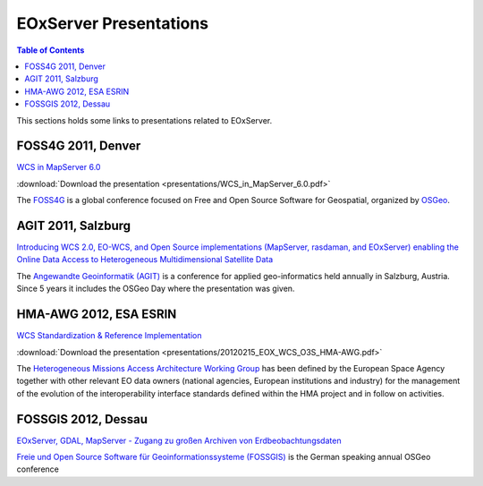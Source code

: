 .. EOxServer Presentations
  #-----------------------------------------------------------------------------
  # $Id$
  #
  # Project: EOxServer <http://eoxserver.org>
  # Authors: Stephan Krause <stephan.krause@eox.at>
  #          Joachim Ungar <joachim.ungar@eox.at>
  #          Stephan Meissl <stephan.meissl@eox.at>
  #
  #-----------------------------------------------------------------------------
  # Copyright (C) 2012 EOX IT Services GmbH
  #
  # Permission is hereby granted, free of charge, to any person obtaining a copy
  # of this software and associated documentation files (the "Software"), to
  # deal in the Software without restriction, including without limitation the
  # rights to use, copy, modify, merge, publish, distribute, sublicense, and/or
  # sell copies of the Software, and to permit persons to whom the Software is
  # furnished to do so, subject to the following conditions:
  #
  # The above copyright notice and this permission notice shall be included in
  # all copies of this Software or works derived from this Software.
  #
  # THE SOFTWARE IS PROVIDED "AS IS", WITHOUT WARRANTY OF ANY KIND, EXPRESS OR
  # IMPLIED, INCLUDING BUT NOT LIMITED TO THE WARRANTIES OF MERCHANTABILITY,
  # FITNESS FOR A PARTICULAR PURPOSE AND NONINFRINGEMENT. IN NO EVENT SHALL THE
  # AUTHORS OR COPYRIGHT HOLDERS BE LIABLE FOR ANY CLAIM, DAMAGES OR OTHER
  # LIABILITY, WHETHER IN AN ACTION OF CONTRACT, TORT OR OTHERWISE, ARISING 
  # FROM, OUT OF OR IN CONNECTION WITH THE SOFTWARE OR THE USE OR OTHER DEALINGS
  # IN THE SOFTWARE.
  #-----------------------------------------------------------------------------

.. _EOxServer Presentations:

EOxServer Presentations
=======================

.. contents:: Table of Contents
    :depth: 3
    :backlinks: top

This sections holds some links to presentations related to EOxServer.

FOSS4G 2011, Denver
-------------------

`WCS in MapServer 6.0 <http://2011.foss4g.org/sessions/enhanced-support-ogcs-web
-coverage-service-wcs-mapserver-60>`_

:download:`Download the presentation <presentations/WCS_in_MapServer_6.0.pdf>`

The `FOSS4G <http://2011.foss4g.org/>`_ is a global conference focused on Free 
and Open Source Software for Geospatial, organized by `OSGeo 
<http://osgeo.org>`_.

AGIT 2011, Salzburg
-------------------

`Introducing WCS 2.0, EO-WCS, and Open Source implementations (MapServer, 
rasdaman, and EOxServer) enabling the Online Data Access to Heterogeneous 
Multidimensional Satellite Data <http://www.agit.at/index.php?option=com_content
&task=view&id=132&Itemid=72>`_

The `Angewandte Geoinformatik (AGIT) <http://agit.at>`_ is a conference for 
applied geo-informatics held annually in Salzburg, Austria. Since 5 years it 
includes the OSGeo Day where the presentation was given.

HMA-AWG 2012, ESA ESRIN
-----------------------

`WCS Standardization & Reference Implementation <https://wiki.services.eoportal.
org/tiki-download_wiki_attachment.php?attId=1452&page=HMA%20AWG%20Meeting%231%20
2012%2015%20February%202012&download=y>`_

:download:`Download the presentation 
<presentations/20120215_EOX_WCS_O3S_HMA-AWG.pdf>`

The `Heterogeneous Missions Access Architecture Working Group <https://wiki.serv
ices.eoportal.org/tiki-index.php?page=HMA+AWG>`_ has been defined by the 
European Space Agency together with other relevant EO data owners (national 
agencies, European institutions and industry) for the management of the 
evolution of the interoperability interface standards defined within the HMA 
project and in follow on activities.

FOSSGIS 2012, Dessau
--------------------

`EOxServer, GDAL, MapServer - Zugang zu großen Archiven von Erdbeobachtungsdaten
<http://www.fossgis.de/konferenz/2012/programm/events/379.de.html>`_

`Freie und Open Source Software für Geoinformationssysteme (FOSSGIS) 
<http://www.fossgis.de/konferenz.html>`_ is the German speaking annual OSGeo 
conference
